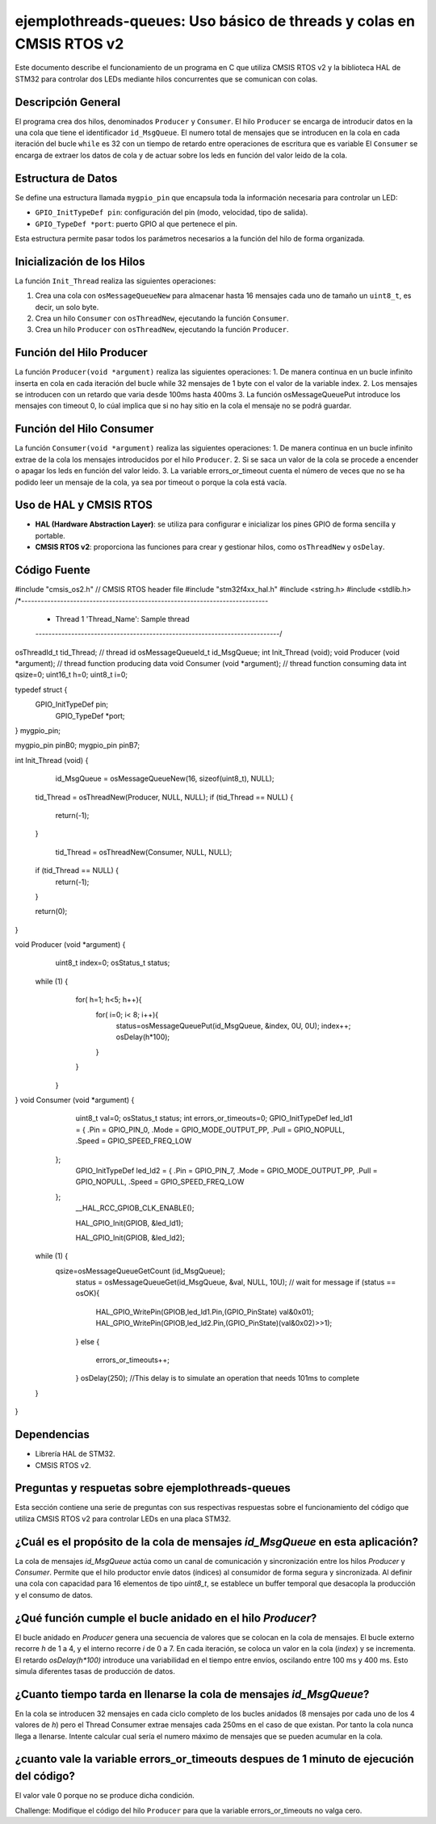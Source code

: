 *************************************************************************
**ejemplothreads-queues**: Uso básico de threads y colas en CMSIS RTOS v2
*************************************************************************

Este documento describe el funcionamiento de un programa en C que utiliza CMSIS RTOS v2 y la biblioteca HAL de STM32 para controlar dos LEDs mediante hilos concurrentes que se comunican con colas.

-------------------
Descripción General
-------------------

El programa crea dos hilos, denominados ``Producer`` y ``Consumer``. El hilo ``Producer`` se encarga de introducir datos en la una cola que tiene el identificador ``id_MsgQueue``.
El numero total de mensajes que se introducen en la cola en cada iteración del bucle ``while`` es 32 con un tiempo de retardo entre operaciones de escritura que es variable
El ``Consumer`` se encarga de extraer los datos de cola y de actuar sobre los leds en función del valor leido de la cola.

-------------------
Estructura de Datos
-------------------

Se define una estructura llamada ``mygpio_pin`` que encapsula toda la información necesaria para controlar un LED:

- ``GPIO_InitTypeDef pin``: configuración del pin (modo, velocidad, tipo de salida).
- ``GPIO_TypeDef *port``: puerto GPIO al que pertenece el pin.


Esta estructura permite pasar todos los parámetros necesarios a la función del hilo de forma organizada.

---------------------------
Inicialización de los Hilos
---------------------------

La función ``Init_Thread`` realiza las siguientes operaciones:

1. Crea una cola con ``osMessageQueueNew`` para almacenar hasta 16 mensajes cada uno de tamaño un ``uint8_t``, es decir, un solo byte.
2. Crea un hilo ``Consumer`` con ``osThreadNew``, ejecutando la función ``Consumer``.
3. Crea un hilo ``Producer`` con ``osThreadNew``, ejecutando la función ``Producer``.


-------------------------
Función del Hilo Producer
-------------------------

La función ``Producer(void *argument)`` realiza las siguientes operaciones:
1. De manera continua en un bucle infinito inserta en cola en cada iteración del bucle while 32 mensajes de 1 byte con el valor de la variable index. 
2. Los mensajes se introducen con un retardo que varia desde 100ms hasta 400ms
3. La función osMessageQueuePut introduce los mensajes con timeout 0, lo cúal implica que si no hay sitio en la cola el mensaje no se podrá guardar.
   
-------------------------
Función del Hilo Consumer
-------------------------
La función ``Consumer(void *argument)`` realiza las siguientes operaciones:
1. De manera continua en un bucle infinito extrae de la cola los mensajes introducidos por el hilo ``Producer``.
2. Si se saca un valor de la cola se procede a encender o apagar los leds en función del valor leido.
3. La variable errors_or_timeout cuenta el número de veces que no se ha podido leer un mensaje de la cola, ya sea por timeout o porque la cola está vacía.

-----------------------
Uso de HAL y CMSIS RTOS
-----------------------

- **HAL (Hardware Abstraction Layer)**: se utiliza para configurar e inicializar los pines GPIO de forma sencilla y portable.
- **CMSIS RTOS v2**: proporciona las funciones para crear y gestionar hilos, como ``osThreadNew`` y ``osDelay``.

-------------
Código Fuente
-------------

.. code-block:: c

#include "cmsis_os2.h"                          // CMSIS RTOS header file
#include "stm32f4xx_hal.h"
#include <string.h> 
#include <stdlib.h>
/*----------------------------------------------------------------------------
 *      Thread 1 'Thread_Name': Sample thread
 *---------------------------------------------------------------------------*/

osThreadId_t tid_Thread;                        // thread id
osMessageQueueId_t id_MsgQueue;  
int Init_Thread (void);  
void Producer (void *argument);                   // thread function producing data
void Consumer (void *argument);                   // thread function consuming data
int qsize=0;
uint16_t h=0;
uint8_t i=0;

typedef struct  {
	  GPIO_InitTypeDef pin;
		GPIO_TypeDef *port;
} mygpio_pin;

mygpio_pin pinB0;
mygpio_pin pinB7;

int Init_Thread (void) {
  
	id_MsgQueue = osMessageQueueNew(16, sizeof(uint8_t), NULL);
 
	
  tid_Thread = osThreadNew(Producer, NULL, NULL);
  if (tid_Thread == NULL) {
    return(-1);
  }
	
	tid_Thread = osThreadNew(Consumer, NULL, NULL);
  if (tid_Thread == NULL) {
    return(-1);
  }
 
  return(0);
}
 
void Producer (void *argument) {
	uint8_t index=0;
	osStatus_t status;
  while (1) {
		for( h=1; h<5; h++){
			for( i=0; i< 8; i++){
				status=osMessageQueuePut(id_MsgQueue, &index, 0U, 0U);
				index++;
				osDelay(h*100);
			}
		}
	}
}
void Consumer (void *argument) {
	uint8_t val=0;
	osStatus_t status;
	int errors_or_timeouts=0;
	GPIO_InitTypeDef led_ld1 = {
        .Pin = GPIO_PIN_0,
        .Mode = GPIO_MODE_OUTPUT_PP,
        .Pull = GPIO_NOPULL,
        .Speed = GPIO_SPEED_FREQ_LOW
    };
	GPIO_InitTypeDef led_ld2 = {
        .Pin = GPIO_PIN_7,
        .Mode = GPIO_MODE_OUTPUT_PP,
        .Pull = GPIO_NOPULL,
        .Speed = GPIO_SPEED_FREQ_LOW
    };
	__HAL_RCC_GPIOB_CLK_ENABLE();
	
	HAL_GPIO_Init(GPIOB, &led_ld1);
	
	HAL_GPIO_Init(GPIOB, &led_ld2);
	
		
  while (1) {
    qsize=osMessageQueueGetCount (id_MsgQueue);    
		status = osMessageQueueGet(id_MsgQueue, &val, NULL, 10U);   // wait for message
		if (status == osOK){
			HAL_GPIO_WritePin(GPIOB,led_ld1.Pin,(GPIO_PinState) val&0x01);
			HAL_GPIO_WritePin(GPIOB,led_ld2.Pin,(GPIO_PinState)(val&0x02)>>1);
			
		}
		else {
			errors_or_timeouts++;
		}
		osDelay(250); //This delay is to simulate an operation that needs 101ms to complete
		
  }
}

------------
Dependencias
------------

- Librería HAL de STM32.
- CMSIS RTOS v2.

-----------------------------------------------------
Preguntas y respuetas sobre **ejemplothreads-queues**
----------------------------------------------------- 

Esta sección contiene una serie de preguntas con sus respectivas respuestas sobre el funcionamiento del código que utiliza CMSIS RTOS v2 para controlar LEDs en una placa STM32.

.. contents:: Tabla de contenido
   :depth: 1
   :local:

------------------------------------------------------------------------------
¿Cuál es el propósito de la cola de mensajes `id_MsgQueue` en esta aplicación?
------------------------------------------------------------------------------

La cola de mensajes `id_MsgQueue` actúa como un canal de comunicación y sincronización entre los hilos `Producer` y `Consumer`. Permite que el hilo productor envíe datos (índices) al consumidor de forma segura y sincronizada. Al definir una cola con capacidad para 16 elementos de tipo `uint8_t`, se establece un buffer temporal que desacopla la producción y el consumo de datos.

-----------------------------------------------------------
¿Qué función cumple el bucle anidado en el hilo `Producer`?
-----------------------------------------------------------

El bucle anidado en `Producer` genera una secuencia de valores que se colocan en la cola de mensajes. El bucle externo recorre `h` de 1 a 4, y el interno recorre `i` de 0 a 7. En cada iteración, se coloca un valor en la cola (`index`) y se incrementa. El retardo `osDelay(h*100)` introduce una variabilidad en el tiempo entre envíos, oscilando entre 100 ms y 400 ms. Esto simula diferentes tasas de producción de datos. 

-------------------------------------------------------------------
¿Cuanto tiempo tarda en llenarse la cola de mensajes `id_MsgQueue`?
-------------------------------------------------------------------

En la cola se introducen 32 mensajes en cada ciclo completo de los bucles anidados (8 mensajes por cada uno de los 4 valores de `h`) pero el Thread Consumer extrae mensajes cada 250ms en el caso de que existan. Por tanto la cola nunca llega a llenarse.
Intente calcular cual sería el numero máximo de mensajes que se pueden acumular en la cola.

----------------------------------------------------------------------------------------
¿cuanto vale la variable errors_or_timeouts despues de 1 minuto de ejecución del código?
----------------------------------------------------------------------------------------
El valor vale 0 porque no se produce dicha condición. 

Challenge: Modifique el código del hilo ``Producer`` para que la variable errors_or_timeouts no valga cero.


